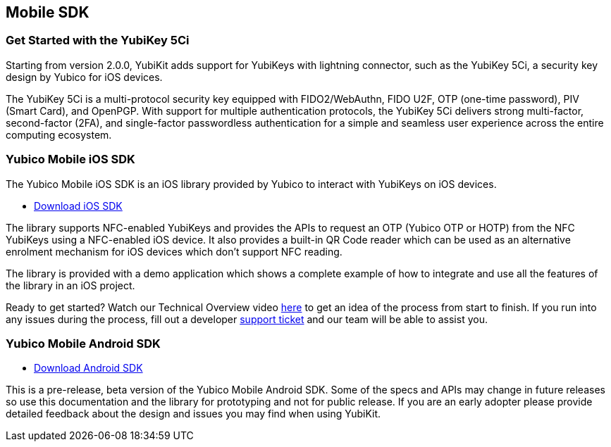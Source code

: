 == Mobile SDK

=== Get Started with the YubiKey 5Ci

Starting from version 2.0.0, YubiKit adds support for YubiKeys with lightning connector, such as the YubiKey 5Ci, a security key design by Yubico for iOS devices.

The YubiKey 5Ci is a multi-protocol security key equipped with FIDO2/WebAuthn, FIDO U2F, OTP (one-time password), PIV (Smart Card), and OpenPGP. With support for multiple authentication protocols, the YubiKey 5Ci delivers strong multi-factor, second-factor (2FA), and single-factor passwordless authentication for a simple and seamless user experience across the entire computing ecosystem.

=== Yubico Mobile iOS SDK

The Yubico Mobile iOS SDK is an iOS library provided by Yubico to interact with YubiKeys on iOS devices.

* https://github.com/Yubico/yubikit-ios[Download iOS SDK]

The library supports NFC-enabled YubiKeys and provides the APIs to request an OTP (Yubico OTP or HOTP) from the NFC YubiKeys using a NFC-enabled iOS device. It also provides a built-in QR Code reader which can be used as an alternative enrolment mechanism for iOS devices which don't support NFC reading.

The library is provided with a demo application which shows a complete example of how to integrate and use all the features of the library in an iOS project.

Ready to get started? Watch our Technical Overview video https://www.youtube.com/watch?v=FpcC-9BLgDA[here] to get an idea of the process from start to finish. If you run into any issues during the process, fill out a developer https://support.yubico.com/support/tickets/new[support ticket] and our team will be able to assist you.

=== Yubico Mobile Android SDK

* https://github.com/YubicoLabs/yubikit-android[Download Android SDK]

This is a pre-release, beta version of the Yubico Mobile Android SDK. Some of the specs and APIs may change in future releases so use this documentation and the library for prototyping and not for public release. If you are an early adopter please provide detailed feedback about the design and issues you may find when using YubiKit.




